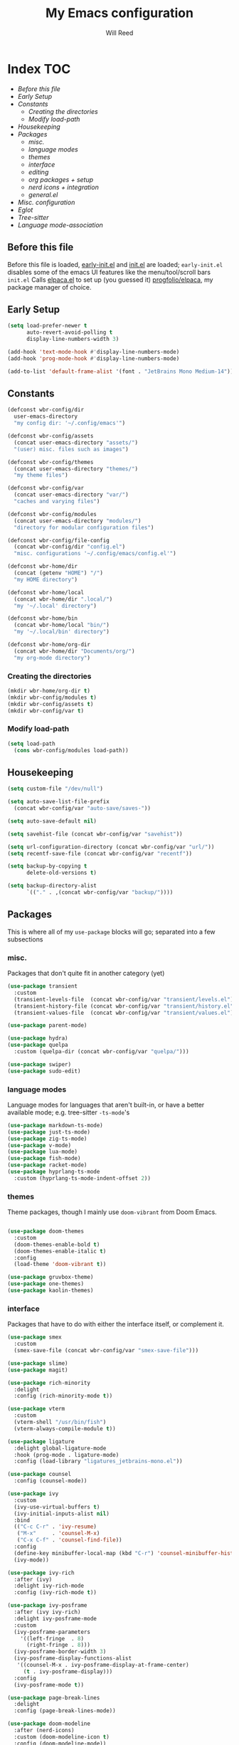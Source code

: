 #+TITLE: My Emacs configuration
#+AUTHOR: Will Reed
#+STARTUP: showeverything
#+OPTIONS: toc:2

* Index :TOC:
+ [[*Before this file][Before this file]]
+ [[*Early Setup][Early Setup]]
+ [[*Constants][Constants]]
  + [[*Creating the directories][Creating the directories]]
  + [[*Modify load-path][Modify load-path]]
+ [[*Housekeeping][Housekeeping]]
+ [[*Packages][Packages]]
  + [[*misc.][misc.]]
  + [[*language modes][language modes]]
  + [[*themes][themes]]
  + [[*interface][interface]]
  + [[*editing][editing]]
  + [[*org packages + setup][org packages + setup]]
  + [[*nerd icons + integration][nerd icons + integration]]
  + [[*general.el][general.el]]
+ [[*Misc. configuration][Misc. configuration]]
+ [[*Eglot][Eglot]]
+ [[*Tree-sitter][Tree-sitter]]
+ [[*Language mode-association][Language mode-association]]

** Before this file
Before this file is loaded, [[file:./early-init.el][early-init.el]] and [[file:./init.el][init.el]] are loaded;
~early-init.el~ disables some of the emacs UI features like the menu/tool/scroll bars
~init.el~ Calls [[file:./modules/elpaca.el][elpaca.el]] to set up (you guessed it) [[https://github.com/progfolio/elpaca][progfolio/elpaca]], my package manager of choice.

** Early Setup
#+BEGIN_SRC emacs-lisp
(setq load-prefer-newer t
      auto-revert-avoid-polling t
      display-line-numbers-width 3)

(add-hook 'text-mode-hook #'display-line-numbers-mode)
(add-hook 'prog-mode-hook #'display-line-numbers-mode)

(add-to-list 'default-frame-alist '(font . "JetBrains Mono Medium-14"))
#+END_SRC

** Constants
#+BEGIN_SRC emacs-lisp
(defconst wbr-config/dir
  user-emacs-directory
  "my config dir: '~/.config/emacs'")

(defconst wbr-config/assets
  (concat user-emacs-directory "assets/")
  "(user) misc. files such as images")

(defconst wbr-config/themes
  (concat user-emacs-directory "themes/")
  "my theme files")

(defconst wbr-config/var
  (concat user-emacs-directory "var/")
  "caches and varying files")

(defconst wbr-config/modules
  (concat user-emacs-directory "modules/")
  "directory for modular configuration files")

(defconst wbr-config/file-config
  (concat wbr-config/dir "config.el")
  "misc. configurations '~/.config/emacs/config.el'")

(defconst wbr-home/dir
  (concat (getenv "HOME") "/")
  "my HOME directory")

(defconst wbr-home/local
  (concat wbr-home/dir ".local/")
  "my '~/.local' directory")

(defconst wbr-home/bin
  (concat wbr-home/local "bin/")
  "my '~/.local/bin' directory")

(defconst wbr-home/org-dir
  (concat wbr-home/dir "Documents/org/")
  "my org-mode directory")
#+END_SRC

*** Creating the directories
#+BEGIN_SRC emacs-lisp
(mkdir wbr-home/org-dir t)
(mkdir wbr-config/modules t)
(mkdir wbr-config/assets t)
(mkdir wbr-config/var t)
#+END_SRC

*** Modify load-path
#+BEGIN_SRC emacs-lisp
(setq load-path
  (cons wbr-config/modules load-path))
#+END_SRC

** Housekeeping
#+BEGIN_SRC emacs-lisp
(setq custom-file "/dev/null")

(setq auto-save-list-file-prefix
  (concat wbr-config/var "auto-save/saves-"))

(setq auto-save-default nil)

(setq savehist-file (concat wbr-config/var "savehist"))

(setq url-configuration-directory (concat wbr-config/var "url/"))
(setq recentf-save-file (concat wbr-config/var "recentf"))

(setq backup-by-copying t
      delete-old-versions t)

(setq backup-directory-alist
      `(("." . ,(concat wbr-config/var "backup/"))))
#+END_SRC

** Packages
This is where all of my ~use-package~ blocks will go; separated into a few subsections

*** misc.
Packages that don't quite fit in another category (yet)
#+BEGIN_SRC emacs-lisp
(use-package transient
  :custom
  (transient-levels-file  (concat wbr-config/var "transient/levels.el"))
  (transient-history-file (concat wbr-config/var "transient/history.el"))
  (transient-values-file  (concat wbr-config/var "transient/values.el")))

(use-package parent-mode)

(use-package hydra)
(use-package quelpa
  :custom (quelpa-dir (concat wbr-config/var "quelpa/")))

(use-package swiper)
(use-package sudo-edit)
#+END_SRC

*** language modes
Language modes for languages that aren't built-in, or have a better available mode; e.g. tree-sitter ~-ts-mode~'s
#+BEGIN_SRC emacs-lisp
(use-package markdown-ts-mode)
(use-package just-ts-mode)
(use-package zig-ts-mode)
(use-package v-mode)
(use-package lua-mode)
(use-package fish-mode)
(use-package racket-mode)
(use-package hyprlang-ts-mode
  :custom (hyprlang-ts-mode-indent-offset 2))
#+END_SRC

*** themes
Theme packages, though I mainly use ~doom-vibrant~ from Doom Emacs.
#+BEGIN_SRC emacs-lisp

(use-package doom-themes
  :custom
  (doom-themes-enable-bold t)
  (doom-themes-enable-italic t)
  :config
  (load-theme 'doom-vibrant t))

(use-package gruvbox-theme)
(use-package one-themes)
(use-package kaolin-themes)
#+END_SRC

*** interface
Packages that have to do with either the interface itself, or complement it.
#+BEGIN_SRC emacs-lisp
(use-package smex
  :custom
  (smex-save-file (concat wbr-config/var "smex-save-file")))

(use-package slime)
(use-package magit)

(use-package rich-minority
  :delight
  :config (rich-minority-mode t))

(use-package vterm
  :custom
  (vterm-shell "/usr/bin/fish")
  (vterm-always-compile-module t))

(use-package ligature
  :delight global-ligature-mode
  :hook (prog-mode . ligature-mode)
  :config (load-library "ligatures_jetbrains-mono.el"))

(use-package counsel
  :config (counsel-mode))

(use-package ivy
  :custom
  (ivy-use-virtual-buffers t)
  (ivy-initial-inputs-alist nil)
  :bind
  (("C-c C-r" . 'ivy-resume)
   ("M-x"     . 'counsel-M-x)
   ("C-x C-f" . 'counsel-find-file))
  :config
  (define-key minibuffer-local-map (kbd "C-r") 'counsel-minibuffer-history)
  (ivy-mode))

(use-package ivy-rich
  :after (ivy)
  :delight ivy-rich-mode
  :config (ivy-rich-mode t))

(use-package ivy-posframe
  :after (ivy ivy-rich)
  :delight ivy-posframe-mode
  :custom
  (ivy-posframe-parameters
    '((left-fringe  . 8)
      (right-fringe . 8)))
  (ivy-posframe-border-width 3)
  (ivy-posframe-display-functions-alist
   '((counsel-M-x . ivy-posframe-display-at-frame-center)
     (t . ivy-posframe-display)))
  :config
  (ivy-posframe-mode t))

(use-package page-break-lines
  :delight
  :config (page-break-lines-mode))

(use-package doom-modeline
  :after (nerd-icons)
  :custom (doom-modeline-icon t)
  :config (doom-modeline-mode))

(use-package dashboard
  :after (nerd-icons projectile)
  :config
  (setq initial-buffer-choice (lambda () (get-buffer-create dashboard-buffer-name)))
  (setq dashboard-display-icons-p t)
  (setq dashboard-icon-type 'nerd-icons)
  (setq dashboard-heading-icons t)
  (setq dashboard-set-file-icons t)
  (setq dashboard-items '((recents   . 6)
                          (bookmarks . 3)
                          (projects  . 3)))
  (setq dashboard-modify-heading-icons
        '((recents . "nf-fa-file_text")
          (bookmarks . "nf-fa-bookmark")
          (projects . "nf-fa-folder_tree")))
  (setq dashboard-banner-logo-title "Hey, Will.")
  (setq dashboard-startup-banner (concat wbr-config/assets "emacs.png"))
  (setq dashboard-center-content t)
  (setq dashboard-vertically-center-content t)
  (dashboard-setup-startup-hook))

(use-package projectile
  :custom
  (projectile-cache-file (concat wbr-config/var "projectile.cache"))
  (projectile-known-projects-file (concat wbr-config/var "projectile-known-projects.eld"))
  :config
  (define-key projectile-mode-map (kbd "C-c p") 'projectile-command-map)
  (projectile-mode t))

(use-package which-key
  :custom
  (which-key-side-window-location 'bottom)
  (which-key-side-window-slot -10)
  (which-key-side-window-max-height 0.25)
  (which-key-allow-imprecise-window-fit t)
  (which-key-max-description-length 25)
  (which-key-max-display-columns nil)
  (which-key-min-display-lines 6)
  (which-key-idle-delay 0.8)
  :config
  (which-key-mode t))
#+END_SRC

*** editing
Packages that augment text-editing or compliment it.
#+BEGIN_SRC emacs-lisp
(use-package undo-fu
  :config (global-unset-key (kbd "C-z"))
  :bind (("C-z" . 'undo-fu-only-undo)
         ("C-S-z" . 'undo-fu-only-redo)))

(use-package evil
  :after (undo-fu)
  :custom
  (evil-want-keybinding nil)
  (evil-undo-system 'undo-fu)
  :config (evil-mode))

(use-package evil-collection
  :after (evil)
  :config (evil-collection-init))

(use-package evil-surround
  :after (evil)
  :config (global-evil-surround-mode t))

(use-package evil-cleverparens
  :after (evil)
  :hook ((emacs-lisp-mode . evil-cleverparens-mode)
         (lisp-mode       . evil-cleverparens-mode)
         (scheme-mode     . evil-cleverparens-mode)
         (racket-mode     . evil-cleverparens-mode)))

(use-package rainbow-mode
  :delight
  :hook
  ((prog-mode    . rainbow-mode)
   (help-mode    . rainbow-mode)
   (org-mode     . rainbow-mode)))

(use-package rainbow-delimiters
  :delight rainbow-delimiters-mode
  :hook (prog-mode . rainbow-delimiters-mode))

(use-package suggest)

(use-package eros
  :hook (emacs-lisp-mode . eros-mode)
  :config (eros-mode t))

(use-package orderless
  :custom
  (completion-styles '(orderless basic))
  (completion-category-defaults nil)
  (completion-category-overrides '((file (styles partial-completion)))))

(use-package corfu
  :after (orderless)
  :custom
  (corfu-auto t)
  (corfu-quit-no-match t)
  :config (global-corfu-mode))

(use-package vertico
  :after (orderless)
  :config (vertico-mode))

(use-package vertico-posframe
  :config
  (setq vertico-posframe-parameters
    '((left-fringe . 8)
      (right-fringe . 8)))
  (vertico-posframe-mode t))

(use-package highlight-defined
  :delight
  :hook
  ((prog-mode    . highlight-defined-mode)
   (help-mode    . highlight-defined-mode)))

(use-package highlight-quoted
  :delight
  :hook
  ((prog-mode . highlight-quoted-mode)
   (help-mode . highlight-quoted-mode)))

(use-package highlight-numbers
  :hook (prog-mode . highlight-numbers-mode))

; (require 'highlight-numbers)
; (add-hook 'prog-mode-hook #'highlight-numbers-mode)
#+END_SRC

*** org packages + setup
Packages for org mode, and org mode specific settings.
#+BEGIN_SRC emacs-lisp
(require 'org)
(require 'org-tempo)
(setq org-directory wbr-home/org-dir
      org-default-notes-file (concat org-directory "notes.org")
      org-agenda-files (list org-directory)
      org-auto-align-tags t
      org-tags-column 0)

(use-package org-modern
  :delight org-modern-mode
  :hook (org-mode . org-modern-mode))

(use-package toc-org)
#+END_SRC

*** nerd icons + integration
I use [[https://github.com/rainstormstudio/nerd-icons.el.git][nerd-icons]] rather than all-the-icons because I find they look and work better.
In addition to the main nerd-icons package, any packages for integrating nerd-icons with
other packages can be found here; e.g. ivy-rich, corfu, dired, ibuffer
#+BEGIN_SRC emacs-lisp
(use-package nerd-icons
  :custom (nerd-icons-font-family "Symbols Nerd Font Mono"))

(use-package nerd-icons-ivy-rich
  :after (ivy-rich)
  :config
  (nerd-icons-ivy-rich-mode t)
  (ivy-rich-mode t))

(use-package nerd-icons-corfu
  :after (corfu)
  :config (add-to-list 'corfu-margin-formatters #'nerd-icons-corfu-formatter))

(use-package nerd-icons-dired
  :delight
  :hook (dired-mode . nerd-icons-dired-mode))

(use-package nerd-icons-ibuffer
  :delight
  :hook (ibuffer-mode . nerd-icons-ibuffer-mode))
#+END_SRC

*** general.el
General.el handles my keybindings, and each entry is given a ~:wk~ field for whick-key integration.
#+BEGIN_SRC emacs-lisp
(use-package general
  :after (evil which-key projectile)
  :config
  (general-evil-setup)
  (general-create-definer wbr/general-keys
    :states '(normal insert visual emacs)
    :keymaps 'override
    :prefix "SPC"
    :global-prefix "M-SPC")

  (wbr/general-keys
    "SPC" '(counsel-M-x     :wk "Better M-x")
    "." '(counsel-find-file :wk "find file")

    "f"   '(:ignore t       :wk "FILES:")
    "f r" '(counsel-recentf :wk "recent")

    "TAB"     '(:ignore t                   :wk "COMMENT:")
    "TAB TAB" '(comment-line                :wk "line")
    "TAB r"   '(comment-or-uncomment-region :wk "region")

    "b"   '(:ignore t        :wk "BUFFER:")
    "b i" '(ibuffer          :wk "ibuffer")
    "b k" '(kill-this-buffer :wk "kill")
    "b n" '(next-buffer      :wk "next")
    "b p" '(previous-buffer  :wk "previous")
    "b c" '(counsel-ibuffer  :wk "counsel-ibuffer")
    "b r" '(revert-buffer    :wk "sync/reload buffer")

    "d"   '(:ignore t                 :wk "DESCRIBE:")
    "d v" '(counsel-describe-variable :wk "variable")
    "d f" '(counsel-describe-function :wk "function")
    "d F" '(counsel-describe-face     :wk "face")
    "d s" '(counsel-describe-symbol   :wk "symbol")

    "w"   '(:ignore t          :wk "WINDOW:")
    "w c" '(evil-window-delete :wk "close")
    "w v" '(evil-window-vsplit :wk "vsplit")
    "w s" '(evil-window-split  :wk "split")

    "w h" '(evil-window-left  :wk "left")
    "w j" '(evil-window-down  :wk "down")
    "w k" '(evil-window-up    :wk "up")
    "w l" '(evil-window-right :wk "right")

    "t"   '(:ignore                   :wk "TOGGLE:")
    "t t" '(toggle-truncate-lines     :wk "truncated lines")
    "t n" '(display-line-numbers-mode :wk "line numbers")

    "e"   '(:ignore t       :wk "EVAL:")
    "e e" '(eval-expression :wk "expression")
    "e r" '(eval-region     :wk "region")
    "e b" '(eval-buffer     :wk "buffer")
    "e l" '(eval-last-sexp  :wk "last S-expression")
    "e f" '(eval-defun      :wk "defun")

    "o"   '(:ignore t              :wk "ORG:")
    "o s" '(tempo-template-org-src :wk "insert source block")
    "o a" '(org-agenda             :wk "agenda")
    "o i" '(org-toggle-item        :wk "toggle item")
    "o x" '(org-export-dispatch    :wk "export dispatch")
    "o b" '(org-babel-tangle       :wk "babel tangle")
    "o t" '(org-todo               :wk "todo")
    "o T" '(org-todo-list          :wk "todo list")

    "l"   '(:ignore t            :wk "LOAD:")
    "l t" '(counsel-load-theme   :wk "theme")
    "l l" '(counsel-load-library :wk "library")
    "l f" '(load-file            :wk "file")

    "p" '(projectile-command-map :wk "projectile")))
#+END_SRC

** Misc. configuration
Generic settings that didn't fit in another section
#+BEGIN_SRC emacs-lisp
(setq dired-kill-when-opening-new-dired-buffer t
      enable-recursive-minibuffers t
      truncate-lines t
      tab-always-indent 'complete
      tab-width 4
      sentence-end-double-space nil
      blink-cursor-mode nil
      pixel-scroll-precision-mode nil
      column-number-mode t
      electric-indent-mode nil
      indent-tabs-mode nil
      recentf-mode t)

(add-hook 'text-mode-hook #'hl-line-mode)
(add-hook 'prog-mode-hook #'hl-line-mode)

(set-fontset-font t nil
  (font-spec
    :name "Symbols Nerd Font Mono"
    :size 14))

(set-face-attribute 'font-lock-comment-face nil :slant 'italic)
(set-face-attribute 'font-lock-keyword-face nil :slant 'italic)
(set-face-attribute
  'font-lock-function-call-face nil
  :weight 'bold
  :underline t)

(set-face-attribute 'ivy-posframe-border nil :background "grey")

;; in case counsel breaks
(keymap-global-set "C-x M-x" 'execute-extended-command)
#+END_SRC

** Eglot
Emacs' built-in lsp integration package
#+BEGIN_SRC emacs-lisp
(require 'eglot)
(setq eglot-server-programs (append
  '((markdown-ts-mode   . ("marksman" "server"))
    (bash-ts-mode       . ("bash-language-server" "start"))
    (css-ts-mode        . ("vscode-css-language-server" "--stdio"))
    (js-ts-mode         . ("deno" "lsp"))
    (html-mode          . ("vscode-html-language-server" "--stdio"))
    (json-ts-mode       . ("vscode-json-language-server" "--stdio"))
    (python-ts-mode     . ("pylsp"))
    (c-ts-mode          . ("clangd"))
    (c++-ts-mode        . ("clangd"))
    (go-ts-mode         . ("gopls"))
    (typescript-ts-mode . ("deno" "lsp"))
    (yaml-ts-mode       . ("yaml-language-server" "--stdio"))
    (v-mode             . ("v-analyzer" "--stdio"))
    (rust-ts-mode       . ("rust-analyzer"))
    (fish-mode          . ("fish-lsp" "start"))
    (lua-mode           . ("lua-language-server")))
  eglot-server-programs))
#+END_SRC

** Tree-sitter
Better syntax highlight wherever I can get it.
#+BEGIN_SRC emacs-lisp
(require 'treesit)

(setq treesit-language-source-alist
  '((hyprlang        "https://github.com/tree-sitter-grammars/tree-sitter-hyprlang")
    (c               "https://github.com/tree-sitter/tree-sitter-c")
    (h               "https://github.com/tree-sitter/tree-sitter-c")
    (cpp             "https://github.com/tree-sitter/tree-sitter-cpp")
    (cxx             "https://github.com/tree-sitter/tree-sitter-cpp")
    (hpp             "https://github.com/tree-sitter/tree-sitter-cpp")
    (hxx             "https://github.com/tree-sitter/tree-sitter-cpp")
    (bash            "https://github.com/tree-sitter/tree-sitter-bash")
    (cmake           "https://github.com/uyha/tree-sitter-cmake")
    (css             "https://github.com/tree-sitter/tree-sitter-css")
    (go              "https://github.com/tree-sitter/tree-sitter-go")
    (html            "https://github.com/tree-sitter/tree-sitter-html")
    (javascript      "https://github.com/tree-sitter/tree-sitter-javascript")
    (json            "https://github.com/tree-sitter/tree-sitter-json")
    (make            "https://github.com/alemuller/tree-sitter-make")
    (markdown        "https://github.com/tree-sitter-grammars/tree-sitter-markdown" "split_parser" "tree-sitter-markdown/src")
    (markdown-inline "https://github.com/tree-sitter-grammars/tree-sitter-markdown" "split_parser" "tree-sitter-markdown-inline/src")
    (python          "https://github.com/tree-sitter/tree-sitter-python")
    (toml            "https://github.com/tree-sitter/tree-sitter-toml")
    (tsx             "https://github.com/tree-sitter/tree-sitter-typescript")
    (typescript      "https://github.com/tree-sitter/tree-sitter-typescript")
    (yaml            "https://github.com/ikatyang/tree-sitter-yaml")
    (v               "https://github.com/nedpals/tree-sitter-v")
    (elisp           "https://github.com/wilfred/tree-sitter-elisp")
    (scss            "https://github.com/tree-sitter-grammars/tree-sitter-scss")
    (just            "https://github.com/indianboy42/tree-sitter-just")
    (zig             "https://github.com/maxxnino/tree-sitter-zig")))

(setq treesit-font-lock-level 4
      go-ts-mode-indent-offset 4)
#+END_SRC


** Language mode-association
Where I define all of the modes for their respective language.
#+BEGIN_SRC emacs-lisp
(setq auto-mode-alist (append
  '(("\\.toml\\'"         . toml-ts-mode)
    ("\\.c\\'"            . c-ts-mode)
    ("\\.h\\'"            . c-ts-mode)
    ("\\.cpp\\'"          . c++-ts-mode)
    ("\\.cxx\\'"          . c++-ts-mode)
    ("\\.hpp\\'"          . c++-ts-mode)
    ("\\.hxx\\'"          . c++-ts-mode)
    ("\\.md\\'"           . markdown-ts-mode)
    ("\\.ts\\'"           . typescript-ts-mode)
    ("\\.tsx\\'"          . typescript-ts-mode)
    ("\\.go\\'"           . go-ts-mode)
    ("\\.go\\'"           . go-mod-ts-mode)
    ("\\.js\\'"           . js-ts-mode)
    ("\\.jsx\\'"          . js-ts-mode)
    ("\\.css\\'"          . css-ts-mode)
    ("\\.sh\\'"           . bash-ts-mode)
    ("\\.bash\\'"         . bash-ts-mode)
    ("\\.java\\'"         . java-ts-mode)
    ("\\.json\\'"         . json-ts-mode)
    ("\\.jsonc\\'"        . json-ts-mode)
    ("\\.rb\\'"           . ruby-ts-mode)
    ("\\.rs\\'"           . rust-ts-mode)
    ("\\.yaml\\'"         . yaml-ts-mode)
    ("\\.yml\\'"          . yaml-ts-mode)
    ("\\CMakeList.txt\\'" . cmake-ts-mode)
    ("\\.cmake\\'"        . cmake-ts-mode)
    ("\\.py\\'"           . python-ts-mode)
    ("\\.pyc\\'"          . python-ts-mode)
    ("\\hyprland.conf\\'" . hyprlang-ts-mode)
    ("\\hyprlock.conf\\'" . hyprlang-ts-mode)
    ("\\.fish\\'"         . fish-mode)
    ("\\.rkt\\'"          . racket-mode)
    ("\\.lua\\'"          . lua-mode)
    ("\\.zig\\'"          . zig-ts-mode)
    ("\\.zig.zon\\'"      . zig-ts-mode)
    ("\\.v\\'"            . v-mode)
    ("\\v.mod\\'"         . v-mode)
    ("\\justfile\\'"      . just-ts-mode))
  auto-mode-alist))
#+END_SRC

